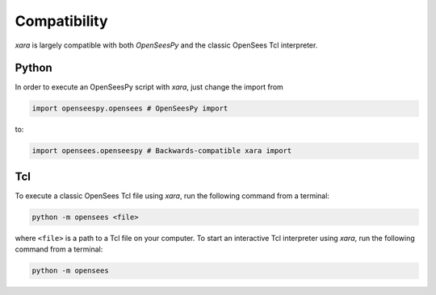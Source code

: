 Compatibility
^^^^^^^^^^^^^

*xara* is largely compatible with both *OpenSeesPy* and the classic OpenSees Tcl interpreter.


Python
------

In order to execute an OpenSeesPy script with *xara*, just change the import from 

.. code-block:: Python

   import openseespy.opensees # OpenSeesPy import

to:

.. code-block:: Python

   import opensees.openseespy # Backwards-compatible xara import


Tcl
---

To execute a classic OpenSees Tcl file using *xara*, run the following command from a terminal:

.. code-block:: bash

   python -m opensees <file>

where ``<file>`` is a path to a Tcl file on your computer. 
To start an interactive Tcl interpreter using *xara*, run the following command from a terminal:

.. code-block:: bash

   python -m opensees


